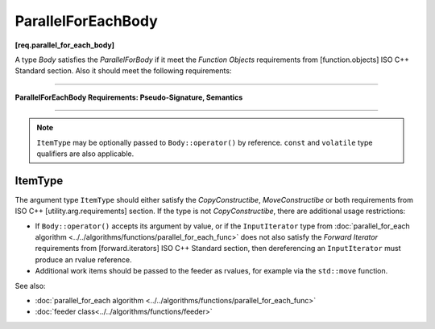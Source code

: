===================
ParallelForEachBody
===================
**[req.parallel_for_each_body]**

A type `Body` satisfies the `ParallelForBody` if it meet the `Function Objects`
requirements from [function.objects] ISO C++ Standard section.
Also it should meet the following requirements:

----------------------------------------------------------------

**ParallelForEachBody Requirements: Pseudo-Signature, Semantics**

.. cpp:function:: Body::operator()( ItemType item ) const

    Process the received item.

.. cpp:function:: Body::operator()( ItemType item, tbb::feeder<ItemType>& feeder ) const

    Process the received item. May invoke ``feeder.add(T)`` function to spawn the additional items.

-----------------------------------------------------------------

.. note::

    ``ItemType`` may be optionally passed to ``Body::operator()`` by reference.
    ``const`` and ``volatile`` type qualifiers are also applicable.

ItemType
--------

The argument type ``ItemType`` should either satisfy the *CopyConstructibe*, *MoveConstructibe* or
both requirements from ISO C++ [utility.arg.requirements] section.
If the type is not *CopyConstructibe*, there are additional usage restrictions:

* If ``Body::operator()`` accepts its argument by value, or if the ``InputIterator`` type
  from :doc:`parallel_for_each algorithm <../../algorithms/functions/parallel_for_each_func>` does
  not also satisfy the `Forward Iterator` requirements from [forward.iterators] ISO C++ Standard section,
  then dereferencing an ``InputIterator`` must produce an rvalue reference.
* Additional work items should be passed to the feeder as rvalues, for example via the ``std::move`` function.

See also:

* :doc:`parallel_for_each algorithm <../../algorithms/functions/parallel_for_each_func>`
* :doc:`feeder class<../../algorithms/functions/feeder>`
